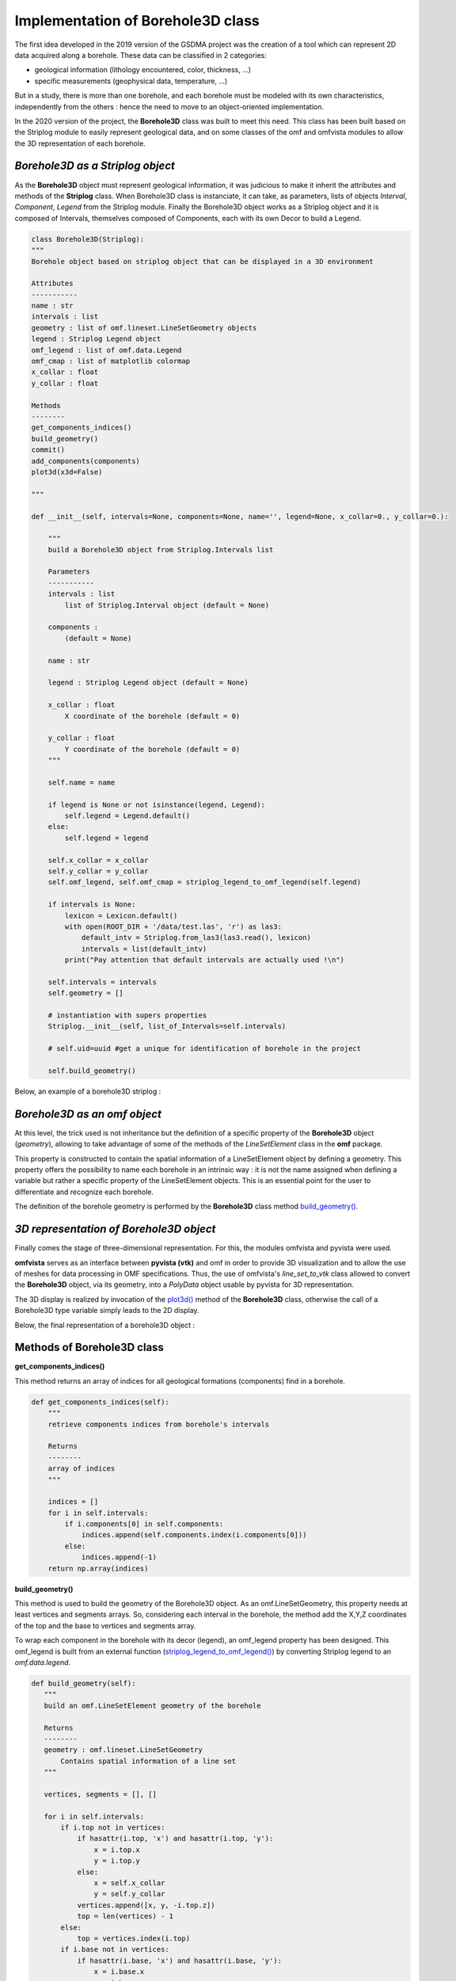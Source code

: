 Implementation of Borehole3D class
===================================
The first idea developed in the 2019 version of the GSDMA project was the creation of a tool which can represent 2D data acquired along a borehole. These data can be classified in 2 categories:

- geological information (lithology encountered, color, thickness, ...)
- specific measurements (geophysical data, temperature, ...)

But in a study, there is more than one borehole, and each borehole must be modeled with its own characteristics, independently from the others : hence the need to move to an object-oriented implementation.

In the 2020 version of the project, the **Borehole3D** class was built to meet this need. This class has been built based on the Striplog module to easily represent geological data, and on some classes of the omf and omfvista modules to allow the 3D representation of each borehole.

*Borehole3D as a Striplog object*
_______________________________________
As the **Borehole3D** object must represent geological information, it was judicious to make it inherit the attributes and methods of the **Striplog** class. When Borehole3D class is instanciate, it can take, as parameters, lists of objects *Interval*, *Component*, *Legend* from the Striplog module. Finally the Borehole3D object works as a Striplog object and it is composed of Intervals, themselves composed of Components, each with its own Decor to build a Legend.


.. code:: python

    class Borehole3D(Striplog):
    """
    Borehole object based on striplog object that can be displayed in a 3D environment
    
    Attributes
    -----------
    name : str
    intervals : list
    geometry : list of omf.lineset.LineSetGeometry objects
    legend : Striplog Legend object
    omf_legend : list of omf.data.Legend 
    omf_cmap : list of matplotlib colormap
    x_collar : float
    y_collar : float

    Methods
    --------
    get_components_indices()
    build_geometry()
    commit()
    add_components(components)
    plot3d(x3d=False)

    """

    def __init__(self, intervals=None, components=None, name='', legend=None, x_collar=0., y_collar=0.):
        
        """
        build a Borehole3D object from Striplog.Intervals list
        
        Parameters
        -----------
        intervals : list
            list of Striplog.Interval object (default = None)
            
        components : 
            (default = None)
        
        name : str 
        
        legend : Striplog Legend object (default = None)
        
        x_collar : float
            X coordinate of the borehole (default = 0)
            
        y_collar : float
            Y coordinate of the borehole (default = 0)
        """
        
        self.name = name

        if legend is None or not isinstance(legend, Legend):
            self.legend = Legend.default()
        else:
            self.legend = legend

        self.x_collar = x_collar
        self.y_collar = y_collar
        self.omf_legend, self.omf_cmap = striplog_legend_to_omf_legend(self.legend)

        if intervals is None:
            lexicon = Lexicon.default()
            with open(ROOT_DIR + '/data/test.las', 'r') as las3:
                default_intv = Striplog.from_las3(las3.read(), lexicon)
                intervals = list(default_intv)
            print("Pay attention that default intervals are actually used !\n")
            
        self.intervals = intervals
        self.geometry = []

        # instantiation with supers properties
        Striplog.__init__(self, list_of_Intervals=self.intervals)

        # self.uid=uuid #get a unique for identification of borehole in the project

        self.build_geometry()

Below, an example of a borehole3D striplog :

.. figure:: figures/BH3D_striplog.png
   :align: center
   :width: 500 px

*Borehole3D as an omf object*
____________________________________

At this level, the trick used is not inheritance but the definition of a specific property of the **Borehole3D** object (*geometry*), allowing to take advantage of some of the methods of the *LineSetElement* class in the **omf** package. 

This property is constructed to contain the spatial information of a LineSetElement object by defining a geometry. This property offers the possibility to name each borehole in an intrinsic way : it is not the name assigned when defining a variable but rather a specific property of the LineSetElement objects. This is an essential point for the user to differentiate and recognize each borehole.

The definition of the borehole geometry is performed by the **Borehole3D** class method `build_geometry()`_.


*3D representation of Borehole3D object*
___________________________________________

Finally comes the stage of three-dimensional representation. For this, the modules omfvista and pyvista were used. 

**omfvista** serves as an interface between **pyvista (vtk)** and omf in order to provide 3D visualization and to allow the use of meshes for data processing in OMF specifications. Thus, the use of omfvista's *line_set_to_vtk* class allowed to convert the **Borehole3D** object, via its geometry, into a *PolyData* object usable by pyvista for 3D representation. 

The 3D display is realized by invocation of the `plot3d()`_ method of the **Borehole3D** class, otherwise the call of a Borehole3D type variable simply leads to the 2D display.

Below, the final representation of a borehole3D object :

.. figure:: figures/BH3D_display.png
   :align: center
   :width: 500 px
   
Methods of Borehole3D class
_________________________________

**get_components_indices()** 

This method returns an array of indices for all geological formations (components) find in a borehole.

.. code:: python 

    def get_components_indices(self):
        """
        retrieve components indices from borehole's intervals
        
        Returns
        --------
        array of indices
        """
        
        indices = []
        for i in self.intervals:
            if i.components[0] in self.components:
                indices.append(self.components.index(i.components[0]))
            else:
                indices.append(-1)
        return np.array(indices)

.. _build_geometry(): 

**build_geometry()**


This method is used to build the geometry of the Borehole3D object. As an omf.LineSetGeometry, this property needs at least vertices and segments arrays. So, considering each interval in the borehole, the method add the X,Y,Z coordinates of the top and the base to vertices and segments array. 

To wrap each component in the borehole with its decor (legend), an omf_legend property has been designed. This omf_legend is built from an external function (`striplog_legend_to_omf_legend()`_) by converting Striplog legend to an *omf.data.legend*.

.. code:: python 

     def build_geometry(self):
        """
        build an omf.LineSetElement geometry of the borehole
        
        Returns
        --------
        geometry : omf.lineset.LineSetGeometry
            Contains spatial information of a line set
        """

        vertices, segments = [], []

        for i in self.intervals:
            if i.top not in vertices:
                if hasattr(i.top, 'x') and hasattr(i.top, 'y'):
                    x = i.top.x
                    y = i.top.y
                else:
                    x = self.x_collar
                    y = self.y_collar
                vertices.append([x, y, -i.top.z])
                top = len(vertices) - 1
            else:
                top = vertices.index(i.top)
            if i.base not in vertices:
                if hasattr(i.base, 'x') and hasattr(i.base, 'y'):
                    x = i.base.x
                    y = i.base.y
                else:
                    x = self.x_collar
                    y = self.y_collar
                vertices.append([x, y, -i.base.z])
                base = len(vertices) - 1
            else:
                base = vertices.index(i.base)

            segments.append([top, base])

        vertices = np.array(vertices)

        self.geometry = omf.LineSetElement(name=self.name,
                                           geometry=omf.LineSetGeometry(
                                               vertices=vertices,
                                               segments=segments),
                                           data=[omf.MappedData(name='component',
                                                                description='test',
                                                                array=omf.ScalarArray(self.get_components_indices()),
                                                                legends=[self.omf_legend],
                                                                location='segments')]
                                           )

        print("Borehole geometry created successfully !")

        return self.geometry
        


.. _plot3d():

**plot3d()**

When this method is called, it create an 3D display of the borehole. It converts the borehole3D geometry to a vtk mapping that will be used by pyvista for tridimensional display. This display can be interactive if the parameter x3d is set TRUE.

.. code:: python 

    def plot3d(self, plotter=None, x3d=False):
        """
        Returns an interactive 3D representation of all boreholes in the project
        
        Parameters
        -----------
        plotter : pyvista.plotter object
            Plotting object to display vtk meshes or numpy arrays (default=None)
            
        x3d : bool
            if True, generates a 3xd file of the 3D (default=False)
        """
        
        omf_legend, _ = striplog_legend_to_omf_legend(self.legend)

        if plotter is None:
            plotter = pv.Plotter()
            show = True
        else:
            show = False
            
        seg = ov.line_set_to_vtk(self.geometry)
        seg.set_active_scalars('component')
        ov.lineset.add_data(seg, self.geometry.data)
        plotter.add_mesh(seg.tube(radius=3), cmap=self.omf_cmap)
        
        if show and not x3d:
            plotter.show()
        else:
            writer = vtkX3DExporter()
            writer.SetInput(plotter.renderer.GetRenderWindow())
            filename = f'BH_{self.name:s}.x3d'
            writer.SetFileName(filename)
            writer.Update()
            writer.Write()
            x3d_html = f'<html>\n<head>\n    <meta http-equiv="X-UA-Compatible" content="IE=edge"/>\n' \
    '<title>X3D scene</title>\n <p>' \
    '<script type=\'text/javascript\' src=\'http://www.x3dom.org/download/x3dom.js\'> </script>\n' \
    '<link rel=\'stylesheet\' type=\'text/css\' href=\'http://www.x3dom.org/download/x3dom.css\'/>\n' \
    '</head>\n<body>\n<p>\n For interaction, click in the view and press "a" to see the whole scene. For more info on interaction,' \
    'please read  <a href="https://doc.x3dom.org/tutorials/animationInteraction/navigation/index.html">the docs</a>  \n</p>\n' \
    '<x3d width=\'968px\' height=\'600px\'>\n <scene>\n' \
    '<viewpoint position="-1.94639 1.79771 -2.89271" orientation="0.03886 0.99185 0.12133 3.75685">' \
    '</viewpoint>\n <Inline nameSpaceName="Borehole" mapDEFToID="true" url="' + filename + '" />\n' \
    '</scene>\n</x3d>\n</body>\n</html>\n'
            return HTML(x3d_html)



.. _`striplog_legend_to_omf_legend()` :

external function
___________________

.. code:: python

    def striplog_legend_to_omf_legend(legend):
    """
    Creates an omf.data.Legend object from a striplog.Legend object
    
    Parameters
    -----------
    legend : striplog.Legend object
    
    Returns
    --------
    omf.data.Legend 
        Legends to be used with DataMap indices
        
    ListedColormap(new_colors)
        matplotlib colormap
    """
    # we must add colors as a parameter to allow to change colors style
    

    omf_legend = []
    new_colors = [np.array([0.9, 0.9, 0.9, 1.])]
    for i in legend:
        omf_legend.append(i.colour)
        new_colors.append(np.hstack([np.array(hex_to_rgb(i.colour))/255, np.array([1.])]))
    return omf.data.Legend(description='', name='', values=omf.data.ColorArray(omf_legend)), ListedColormap(new_colors)


